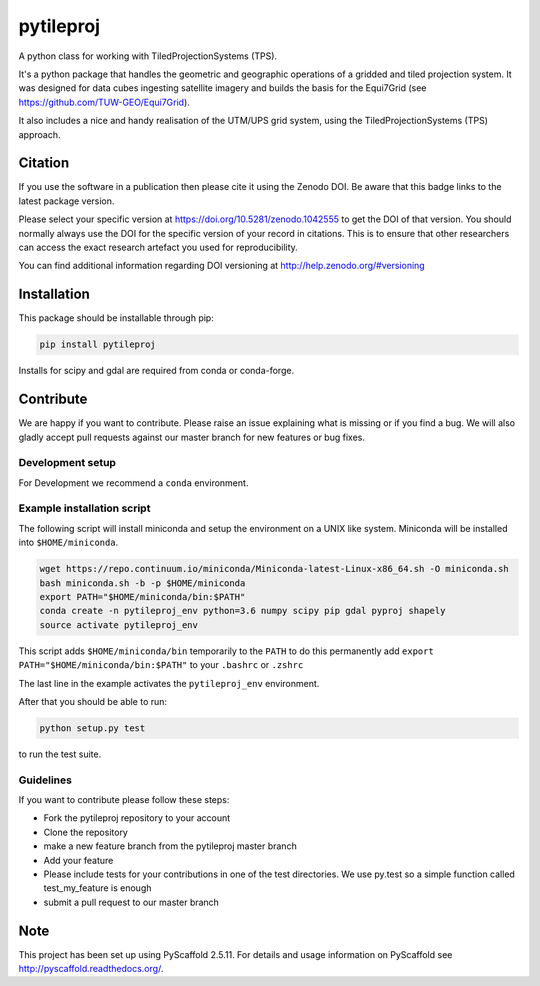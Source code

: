 ==========
pytileproj
==========

.. image:: https://travis-ci.org/TUW-GEO/pytileproj.svg?branch=master
    :target: https://travis-ci.org/TUW-GEO/pytileproj

.. image:: https://coveralls.io/repos/github/TUW-GEO/pytileproj/badge.svg?branch=master
    :target: https://coveralls.io/github/TUW-GEO/pytileproj?branch=master

.. image:: https://badge.fury.io/py/pytileproj.svg
    :target: https://badge.fury.io/py/pytileproj

.. image:: https://readthedocs.org/projects/pytileproj/badge/?version=latest
    :target: https://pytileproj.readthedocs.io/en/latest/?badge=latest

A python class for working with TiledProjectionSystems (TPS).

It's a python package that handles the geometric and geographic operations of a gridded and tiled projection system.
It was designed for data cubes ingesting satellite imagery and builds the basis for the Equi7Grid (see https://github.com/TUW-GEO/Equi7Grid).

It also includes a nice and handy realisation of the UTM/UPS grid system, using the TiledProjectionSystems (TPS) approach.

Citation
========

.. image:: https://zenodo.org/badge/DOI/10.5281/zenodo.1042555.svg
   :target: https://doi.org/10.5281/zenodo.1042555

If you use the software in a publication then please cite it using the Zenodo DOI.
Be aware that this badge links to the latest package version.

Please select your specific version at https://doi.org/10.5281/zenodo.1042555 to get the DOI of that version.
You should normally always use the DOI for the specific version of your record in citations.
This is to ensure that other researchers can access the exact research artefact you used for reproducibility.

You can find additional information regarding DOI versioning at http://help.zenodo.org/#versioning

Installation
============

This package should be installable through pip:

.. code::

    pip install pytileproj

Installs for scipy and gdal are required from conda or conda-forge.

Contribute
==========

We are happy if you want to contribute. Please raise an issue explaining what
is missing or if you find a bug. We will also gladly accept pull requests
against our master branch for new features or bug fixes.

Development setup
-----------------

For Development we recommend a ``conda`` environment.

Example installation script
---------------------------

The following script will install miniconda and setup the environment on a UNIX
like system. Miniconda will be installed into ``$HOME/miniconda``.

.. code::

   wget https://repo.continuum.io/miniconda/Miniconda-latest-Linux-x86_64.sh -O miniconda.sh
   bash miniconda.sh -b -p $HOME/miniconda
   export PATH="$HOME/miniconda/bin:$PATH"
   conda create -n pytileproj_env python=3.6 numpy scipy pip gdal pyproj shapely
   source activate pytileproj_env


This script adds ``$HOME/miniconda/bin`` temporarily to the ``PATH`` to do this
permanently add ``export PATH="$HOME/miniconda/bin:$PATH"`` to your ``.bashrc``
or ``.zshrc``

The last line in the example activates the ``pytileproj_env`` environment.

After that you should be able to run:

.. code::

    python setup.py test

to run the test suite.

Guidelines
----------

If you want to contribute please follow these steps:

- Fork the pytileproj repository to your account
- Clone the repository
- make a new feature branch from the pytileproj master branch
- Add your feature
- Please include tests for your contributions in one of the test directories.
  We use py.test so a simple function called test_my_feature is enough
- submit a pull request to our master branch

Note
====

This project has been set up using PyScaffold 2.5.11. For details and usage
information on PyScaffold see http://pyscaffold.readthedocs.org/.